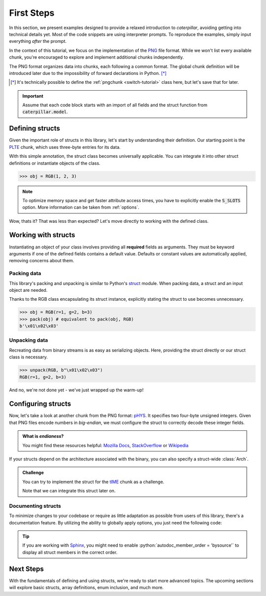 .. _first-steps:

.. role:: python(code)
   :language: python

***********
First Steps
***********

In this section, we present examples designed to provide a relaxed introduction to *caterpillar*,
avoiding getting into technical details yet. Most of the code snippets are using interpreter
prompts. To reproduce the examples, simply input everything *after* the prompt.

In the context of this tutorial, we focus on the implementation of the `PNG <https://www.w3.org/TR/png/>`_
file format. While we won't list every available chunk, you're encouraged to explore and implement
additional chunks independently.

The PNG format organizes data into chunks, each following a common format. The global chunk
definition will be introduced later due to the impossibility of forward declarations in Python. [*]_

.. [*] It's technically possible to define the :ref:`pngchunk <switch-tutorial>` class here, but let's save that for later.

.. important::
    Assume that each code block starts with an import of all fields and the struct function from
    :code:`caterpillar.model`.

Defining structs
----------------

Given the important role of structs in this library, let's start by understanding their definition. Our
starting point is the `PLTE <https://www.w3.org/TR/png/#11PLTE>`_ chunk, which uses three-byte entries
for its data.

.. code-block:: python
    :caption: RGB struct for the PLTE chunk

    from caterpillar.model import struct    # <-- these imports are important
    from caterpillar.fields import *

    @struct         # <-- just decorate the class with the struct() function
    class RGB:
        r: uint8    # <-- a field can be defined just like this
        g: uint8
        b: uint8


With this simple annotation, the struct class becomes universally applicable. You can
integrate it into other struct definitions or instantiate objects of the class.

>>> obj = RGB(1, 2, 3)

.. note::
    To optimize memory space and get faster attribute access times, you have to explicitly
    enable the :code:`S_SLOTS` option. More information can be taken from  :ref:`options`.

Wow, thats it? That was less than expected? Let's move directly to working with the defined class.

Working with structs
--------------------

Instantiating an object of your class involves providing all **required** fields as arguments. They must be
keyword arguments if one of the defined fields contains a default value. Defaults or constant values are
automatically applied, removing concerns about them.

Packing data
^^^^^^^^^^^^

This library's packing and unpacking is similar to Python's `struct <https://docs.python.org/3/library/struct.html>`_
module. When packing data, a struct and an input object are needed.

Thanks to the RGB class encapsulating its struct instance, explicitly stating the struct to use
becomes unnecessary.

>>> obj = RGB(r=1, g=2, b=3)
>>> pack(obj) # equivalent to pack(obj, RGB)
b'\x01\x02\x03'

Unpacking data
^^^^^^^^^^^^^^

Recreating data from binary streams is as easy as serializing objects. Here, providing the struct directly
or our struct class is necessary.

>>> unpack(RGB, b"\x01\x02\x03")
RGB(r=1, g=2, b=3)


And no, we're not done yet - we've just wrapped up the warm-up!

Configuring structs
-------------------

Now, let's take a look at another chunk from the PNG format: `pHYS <https://www.w3.org/TR/png/#11pHYs>`_. It
specifies two four-byte unsigned integers. Given that PNG files encode numbers in *big-endian*, we must
configure the struct to correctly decode these integer fields.

.. admonition:: What is *endianess*?

    You might find these resources helpful: `Mozilla Docs <https://developer.mozilla.org/en-US/docs/Glossary/Endianness>`_,
    `StackOverflow <https://stackoverflow.com/questions/21449/types-of-endianness>`_ or
    `Wikipedia <https://en.wikipedia.org/wiki/Endianness>`_

.. code-block:: python
    :caption: Configuring a struct-wide endianess

    @struct(order=BigEndian)        # <-- extra argument to apply the order to all fields.
    class PHYSChunk:
        pixels_per_unit_x: uint32   # <-- same definition as above
        pixels_per_unit_y: uint32
        unit: uint8                 # <-- endianess meaningless, only one byte

If your structs depend on the architecture associated with the binary, you can also specify a
struct-wide :class:`Arch`.

.. admonition:: Challenge

    You can try to implement the struct for the `tIME <https://www.w3.org/TR/png/#11tIME>`_ chunk
    as a challenge.

    .. dropdown:: Solution
        :icon: check

        .. code-block:: python
            :caption: Example implementation

            @struct(order=BigEndian)
            class TIMEChunk:
                year: uint16        # <-- we could also use: BigEndian + uint16
                month: uint8
                day: uint8
                hour: uint8
                minute: uint8
                second: uint8

    Note that we can integrate this struct later on.


Documenting structs
^^^^^^^^^^^^^^^^^^^

To minimize changes to your codebase or require as little adaptation as possible from users of
this library, there's a documentation feature. By utilizing the ability to globally apply
options, you just need the following code:

.. code-block:: python
    :caption: Enable documentation feature

    from caterpillar.shortcuts import opt

    opt.set_struct_flags(opt.S_REPLACE_TYPES)

.. tip::
    If you are working with `Sphinx <https://www.sphinx-doc.org/en/master/>`_, you might need
    to enable :python:`autodoc_member_order = 'bysource'` to display all struct members in the
    correct order.

Next Steps
----------

With the fundamentals of defining and using structs, we're ready to start more advanced topics. The
upcoming sections will explore basic structs, array definitions, enum inclusion, and much more.